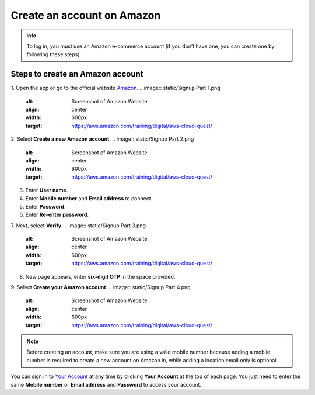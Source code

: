 .. _create_account:

Create an account on Amazon
===========================

.. admonition:: info

   To log in, you must use an Amazon e-commerce account (if you don’t have one, you can create one by following these steps).

Steps to create an Amazon account
---------------------------------

1. Open the app or go to the official website `Amazon <https://www.amazon.com/>`_.
.. image:: static/Signup Part 1.png
   :alt: Screenshot of Amazon Website
   :align: center
   :width: 600px
   :target: https://aws.amazon.com/training/digital/aws-cloud-quest/

2. Select **Create a new Amazon account**.
.. image:: static/Signup Part 2.png
   :alt: Screenshot of Amazon Website
   :align: center
   :width: 600px
   :target: https://aws.amazon.com/training/digital/aws-cloud-quest/
3. Enter **User name**.
4. Enter **Mobile number** and **Email address** to connect.
5. Enter **Password**.
6. Enter **Re-enter password**.
7. Next, select **Verify**.
.. image:: static/Signup Part 3.png
   :alt: Screenshot of Amazon Website
   :align: center
   :width: 600px
   :target: https://aws.amazon.com/training/digital/aws-cloud-quest/
8. New page appears, enter **six-digit OTP** in the space provided.
9. Select **Create your Amazon account**.
.. image:: static/Signup Part 4.png
   :alt: Screenshot of Amazon Website
   :align: center
   :width: 600px
   :target: https://aws.amazon.com/training/digital/aws-cloud-quest/

.. note::

   Before creating an account, make sure you are using a valid mobile number because adding a mobile number is required to create a new account on Amazon.in, while adding a location email only is optional.

You can sign in to `Your Account <https://www.amazon.com/gp/css/your-account/index.html>`_ at any time by clicking **Your Account** at the top of each page. You just need to enter the same **Mobile number** or **Email address** and **Password** to access your account.
